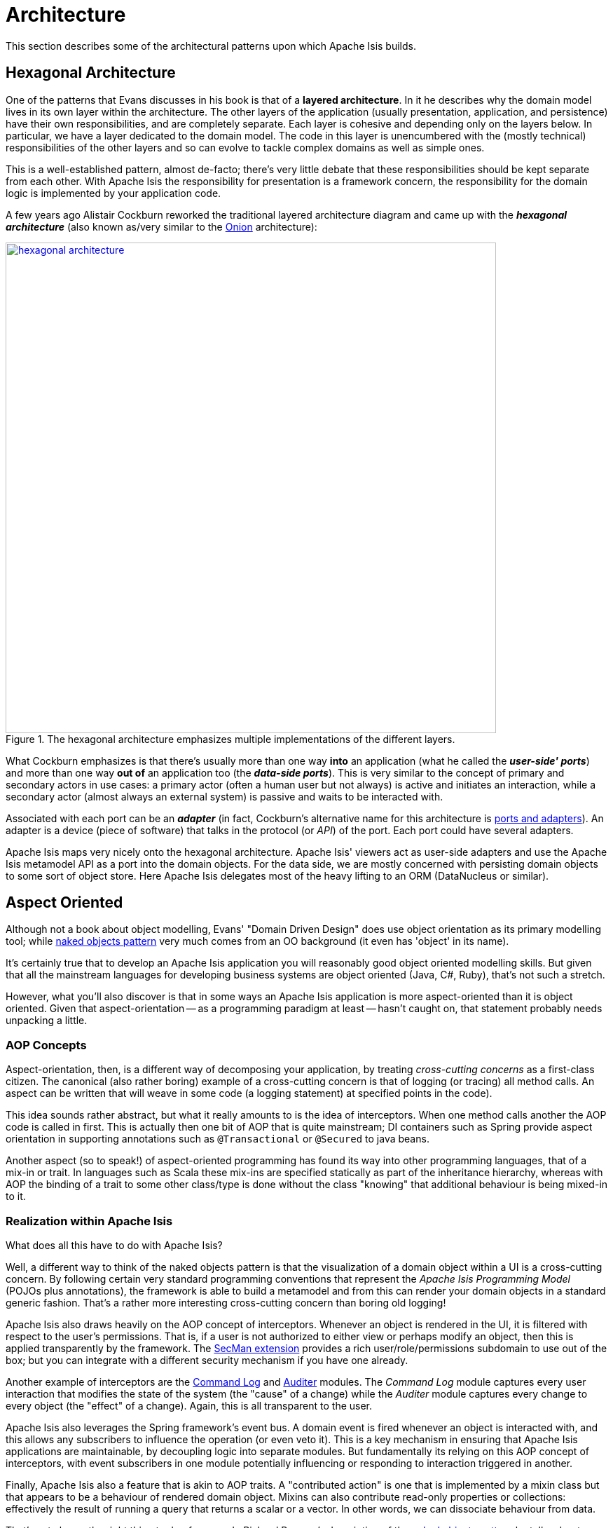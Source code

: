 = Architecture

:Notice: Licensed to the Apache Software Foundation (ASF) under one or more contributor license agreements. See the NOTICE file distributed with this work for additional information regarding copyright ownership. The ASF licenses this file to you under the Apache License, Version 2.0 (the "License"); you may not use this file except in compliance with the License. You may obtain a copy of the License at. http://www.apache.org/licenses/LICENSE-2.0 . Unless required by applicable law or agreed to in writing, software distributed under the License is distributed on an "AS IS" BASIS, WITHOUT WARRANTIES OR  CONDITIONS OF ANY KIND, either express or implied. See the License for the specific language governing permissions and limitations under the License.
:page-partial:

This section describes some of the architectural patterns upon which Apache Isis builds.

[#hexagonal-architecture]
== Hexagonal Architecture

One of the patterns that Evans discusses in his book is that of a *layered architecture*.
In it he describes why the domain model lives in its own layer within the architecture.
The other layers of the application (usually presentation, application, and persistence) have their own responsibilities, and are completely separate.
Each layer is cohesive and depending only on the layers below.
In particular, we have a layer dedicated to the domain model.
The code in this layer is unencumbered with the (mostly technical) responsibilities of the other layers and so can evolve to tackle complex domains as well as simple ones.

This is a well-established pattern, almost de-facto; there's very little debate that these responsibilities should be kept separate from each other.
With Apache Isis the responsibility for presentation is a framework concern, the responsibility for the domain logic is implemented by your application code.

A few years ago Alistair Cockburn reworked the traditional layered architecture diagram and came up with the *_hexagonal architecture_* (also known as/very similar to the link:http://jeffreypalermo.com/blog/the-onion-architecture-part-1/[Onion] architecture):

.The hexagonal architecture emphasizes multiple implementations of the different layers.
image::core-concepts/philosophy/hexagonal-architecture.png[width="700px",link="{imagesdir}/core-concepts/philosophy/hexagonal-architecture.png"]

What Cockburn emphasizes is that there's usually more than one way *into* an application (what he called the *_user-side' ports_*) and more than one way *out of* an application too (the *_data-side ports_*).
This is very similar to the concept of primary and secondary actors in use cases: a primary actor (often a human user but not always) is active and initiates an interaction, while a secondary actor (almost always an external system) is passive and waits to be interacted with.

Associated with each port can be an *_adapter_* (in fact, Cockburn's alternative name for this architecture is link:http://c2.com/cgi/wiki?PortsAndAdaptersArchitecture[ports and adapters]).
An adapter is a device (piece of software) that talks in the protocol (or _API_) of the port.
Each port could have several adapters.

Apache Isis maps very nicely onto the hexagonal architecture.
Apache Isis' viewers act as user-side adapters and use the Apache Isis metamodel API as a port into the domain objects.
For the data side, we are mostly concerned with persisting domain objects to some sort of object store.
Here Apache Isis delegates most of the heavy lifting to an ORM (DataNucleus or similar).

[[aop]]
== Aspect Oriented

Although not a book about object modelling, Evans' "Domain Driven Design" does use object orientation as its primary modelling tool; while xref:userguide:fun:concepts-patterns.adoc#naked-objects-pattern[naked objects pattern] very much comes from an OO background (it even has 'object' in its name).

It's certainly true that to develop an Apache Isis application you will reasonably good object oriented modelling skills.
But given that all the mainstream languages for developing business systems are object oriented (Java, C#, Ruby), that's not such a stretch.

However, what you'll also discover is that in some ways an Apache Isis application is more aspect-oriented than it is object oriented.
Given that aspect-orientation -- as a programming paradigm at least -- hasn't caught on, that statement probably needs unpacking a little.

=== AOP Concepts

Aspect-orientation, then, is a different way of decomposing your application, by treating _cross-cutting concerns_ as a first-class citizen.
The canonical (also rather boring) example of a cross-cutting concern is that of logging (or tracing) all method calls.
An aspect can be written that will weave in some code (a logging statement) at specified points in the code).

This idea sounds rather abstract, but what it really amounts to is the idea of interceptors.
When one method calls another the AOP code is called in first.
This is actually then one bit of AOP that is quite mainstream; DI containers such as Spring provide aspect orientation in supporting annotations such as `@Transactional` or `@Secured` to java beans.

Another aspect (so to speak!) of aspect-oriented programming has found its way into other programming languages, that of a mix-in or trait.
In languages such as Scala these mix-ins are specified statically as part of the inheritance hierarchy, whereas with AOP the binding of a trait to some other class/type is done without the class "knowing" that additional behaviour is being mixed-in to it.

=== Realization within Apache Isis

What does all this have to do with Apache Isis?

Well, a different way to think of the naked objects pattern is that the visualization of a domain object within a UI is a cross-cutting concern.
By following certain very standard programming conventions that represent the _Apache Isis Programming Model_ (POJOs plus annotations), the framework is able to build a metamodel and from this can render your domain objects in a standard generic fashion.
That's a rather more interesting cross-cutting concern than boring old logging!

Apache Isis also draws heavily on the AOP concept of interceptors.
Whenever an object is rendered in the UI, it is filtered with respect to the user's permissions.
That is, if a user is not authorized to either view or perhaps modify an object, then this is applied transparently by the framework.
The xref:security:ROOT:about.adoc[SecMan extension] provides a rich user/role/permissions subdomain to use out of the box; but you can integrate with a different security mechanism if you have one already.

Another example of interceptors are the xref:extensions:command-log:about.adoc[Command Log] and xref:security:audit-trail:about.adoc[Auditer] modules.
The _Command Log_ module captures every user interaction that modifies the state of the system (the "cause" of a change) while the _Auditer_ module captures every change to every object (the "effect" of a change).
Again, this is all transparent to the user.

Apache Isis also leverages the Spring framework's event bus.
A domain event is fired whenever an object is interacted with, and this allows any subscribers to influence the operation (or even veto it).
This is a key mechanism in ensuring that Apache Isis applications are maintainable, by decoupling logic into separate modules.
But fundamentally its relying on this AOP concept of interceptors, with event subscribers in one module potentially influencing or responding to interaction triggered in another.

Finally, Apache Isis also a feature that is akin to AOP traits.
A "contributed action" is one that is implemented by a mixin class but that appears to be a behaviour of rendered domain object.
Mixins can also contribute read-only properties or collections: effectively the result of running a query that returns a scalar or a vector.
In other words, we can dissociate behaviour from data.

That's not always the right thing to do of course.
In Richard Pawson's description of the xref:userguide:fun:concepts-patterns.adoc#naked-objects-pattern[naked objects pattern] he talks about "behaviourally rich" objects, in other words where the business functionality encapsulates the data.
But on the other hand sometimes the behaviour and data structures change at different rates.
The link:http://en.wikipedia.org/wiki/Single_responsibility_principle[single responsibility principle] says we should only lump code together that changes at the same rate.
Apache Isis' support for contributions (not only contributed actions, but also contributed properties and contributed collections) enables this.
And again, to loop back to the topic of this section, it's an AOP concept that being implemented by the framework.

The nice thing about aspect orientation is that for the most part you can ignore these cross-cutting concerns and - at least initially - just focus on implementing your domain object.
Later when your app starts to grow and you start to break it out into smaller modules, you can leverage Apache Isis' AOP support for xref:userguide:fun:overview.adoc#mixins[mixins] and interceptors (using the xref:refguide:applib-svc:EventBusService.adoc[event bus]) to ensure that your codebase remains maintainable.
